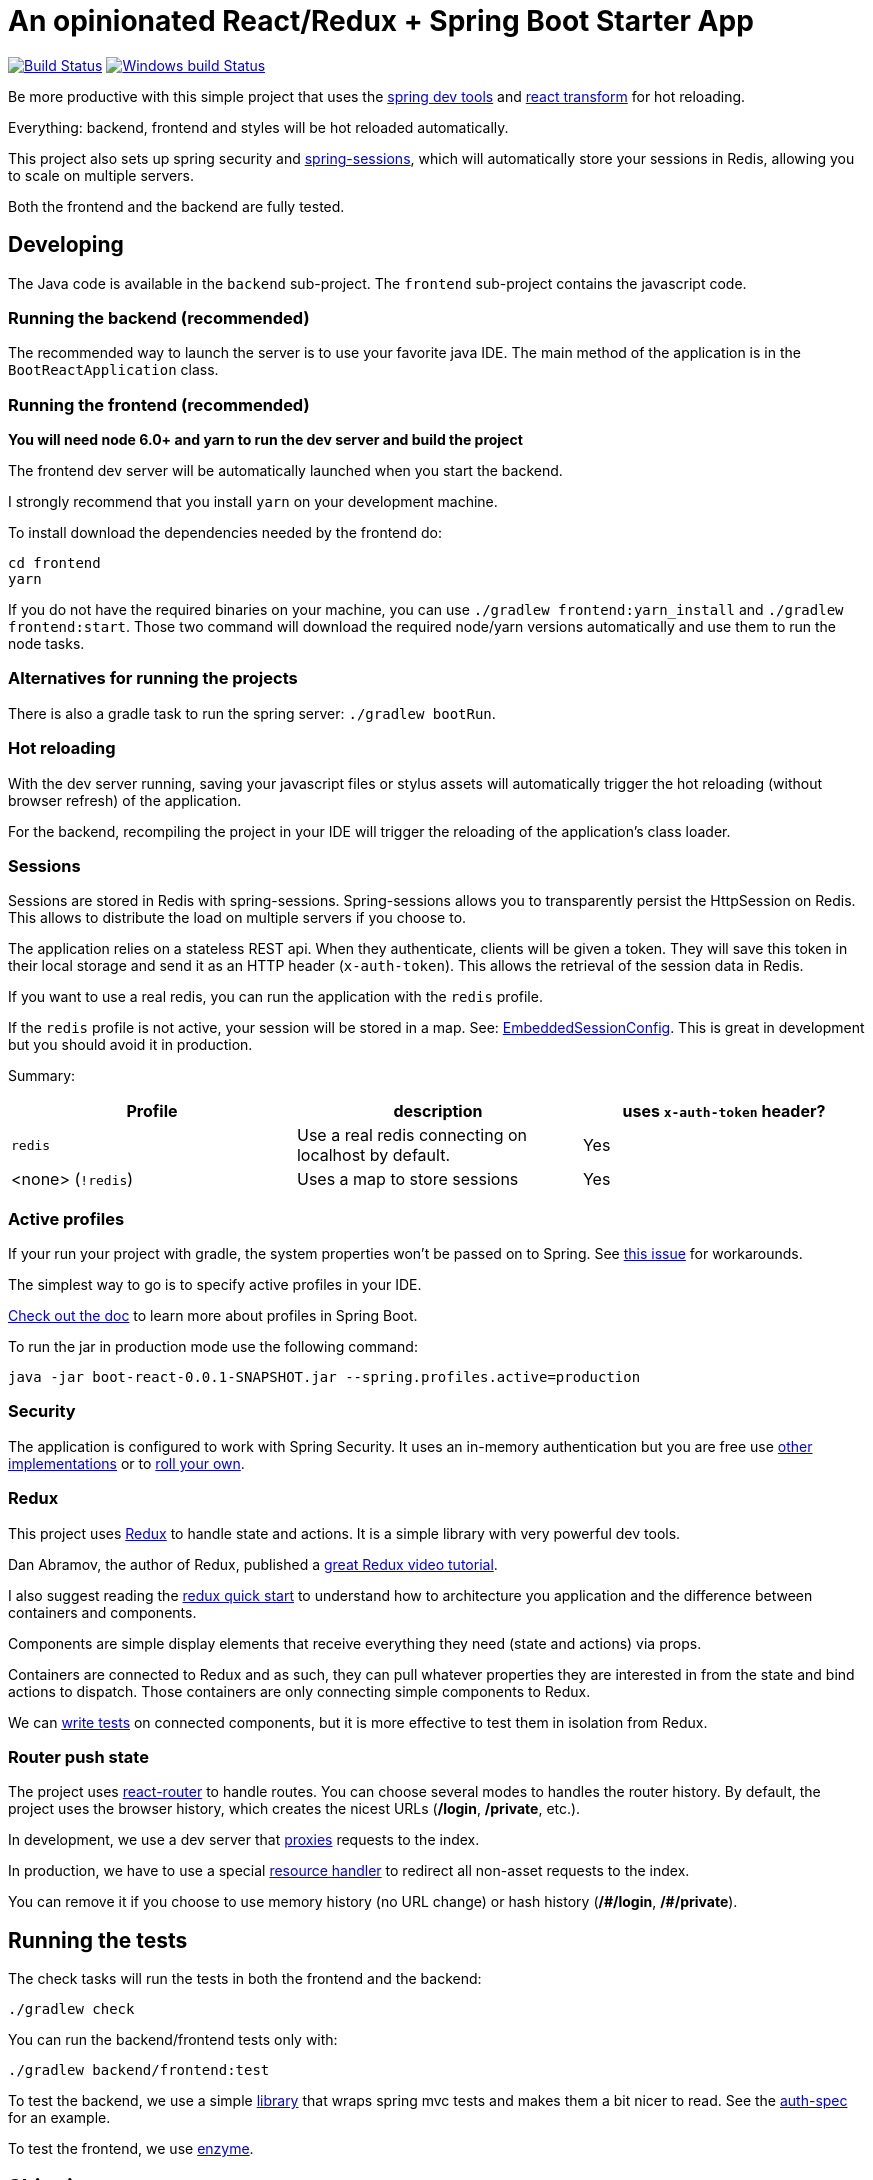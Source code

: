 # An opinionated React/Redux + Spring Boot Starter App

image:https://travis-ci.org/wlindner/ReBoot.svg?branch=master["Build Status", link="https://travis-ci.org/wlindner/ReBoot"]
image:https://ci.appveyor.com/api/projects/status/y3uw0gpo9dtec349?svg=true["Windows build Status", link="https://ci.appveyor.com/project/wlindner/ReBoot"]

Be more productive with this simple project that uses the https://spring.io/blog/2015/06/17/devtools-in-spring-boot-1-3[spring dev tools]
and https://github.com/gaearon/babel-plugin-react-transform[react transform] for hot reloading.

Everything: backend, frontend and styles will be hot reloaded automatically.

This project also sets up spring security and http://projects.spring.io/spring-session/[spring-sessions], which will
automatically store your sessions in Redis, allowing you to scale on multiple servers.

Both the frontend and the backend are fully tested.

## Developing

The Java code is available in the `backend` sub-project.
The `frontend` sub-project contains the javascript code.

### Running the backend (recommended)

The recommended way to launch the server is to use your favorite java IDE.
The main method of the application is in the `BootReactApplication` class.

### Running the frontend (recommended)

**You will need node 6.0+ and yarn to run the dev server and build the project**

The frontend dev server will be automatically launched when you start the backend.

I strongly recommend that you install `yarn` on your development machine.

To install download the dependencies needed by the frontend do:

```
cd frontend
yarn
```

If you do not have the required binaries on your machine, you can use `./gradlew frontend:yarn_install` and `./gradlew frontend:start`.
Those two command will download the required node/yarn versions automatically and use them to run the node tasks.

### Alternatives for running the projects

There is also a gradle task to run the spring server: `./gradlew bootRun`.

### Hot reloading

With the dev server running, saving your javascript files or stylus assets will automatically trigger the hot reloading
(without browser refresh) of the application.

For the backend, recompiling the project in your IDE will trigger the reloading of the application's class loader.

### Sessions

Sessions are stored in Redis with spring-sessions.
Spring-sessions allows you to transparently persist the HttpSession on Redis.
This allows to distribute the load on multiple servers if you choose to.

The application relies on a stateless REST api.
When they authenticate, clients will be given a token.
They will save this token in their local storage and send it as an HTTP header (`x-auth-token`).
This allows the retrieval of the session data in Redis.

If you want to use a real redis, you can run the application with the `redis` profile.

If the `redis` profile is not active, your session will be stored in a map.
See: https://github.com/wlindner/ReBoot/blob/master/backend/src/main/java/react/config/redis/EmbeddedSessionConfig.java[EmbeddedSessionConfig].
This is great in development but you should avoid it in production.

Summary:
|===
| Profile | description | uses `x-auth-token` header?

| `redis` | Use a real redis connecting on localhost by default. | Yes
| <none> (`!redis`) | Uses a map to store sessions | Yes
|===

### Active profiles

If your run your project with gradle, the system properties won't be passed on to Spring.
See https://github.com/spring-projects/spring-boot/issues/832[this issue] for workarounds.

The simplest way to go is to specify active profiles in your IDE.

http://docs.spring.io/spring-boot/docs/current/reference/html/boot-features-profiles.html[Check out the doc] to learn
more about profiles in Spring Boot.

To run the jar in production mode use the following command:

```
java -jar boot-react-0.0.1-SNAPSHOT.jar --spring.profiles.active=production                                                       16:57:01
```

### Security

The application is configured to work with Spring Security.
It uses an in-memory authentication but you are free use
http://docs.spring.io/spring-security/site/docs/4.0.2.RELEASE/reference/htmlsingle/#jc-authentication[other implementations]
or to http://docs.spring.io/spring-security/site/docs/4.0.2.RELEASE/reference/htmlsingle/#core-services[roll your own].

### Redux

This project uses https://github.com/rackt/react-redux[Redux] to handle state and actions.
It is a simple library with very powerful dev tools.

Dan Abramov, the author of Redux, published a https://egghead.io/series/getting-started-with-redux[great Redux video tutorial].

I also suggest reading the https://github.com/rackt/react-redux/blob/master/docs/quick-start.md[redux quick start] to understand
how to architecture you application and the difference between containers and components.

Components are simple display elements that receive everything they need (state and actions) via props.

Containers are connected to Redux and as such, they can pull whatever properties they are interested in from the state
and bind actions to dispatch.
Those containers are only connecting simple components to Redux.

We can http://rackt.github.io/redux/docs/recipes/WritingTests.html[write tests] on connected components,
but it is more effective to test them in isolation from Redux.

### Router push state

The project uses https://github.com/rackt/react-router[react-router] to handle routes.
You can choose several modes to handles the router history.
By default, the project uses the browser history,
which creates the nicest URLs (**/login**, **/private**, etc.).

In development, we use a dev server that
https://github.com/wlindner/ReBoot/blob/master/frontend/server.js#L21-L24[proxies] requests to the index.

In production, we have to use a special https://github.com/wlindner/ReBoot/blob/master/backend/src/main/java/react/config/SinglePageAppConfig.java[resource handler]
to redirect all non-asset requests to the index.

You can remove it if you choose to use memory history (no URL change) or hash history
(**/\#/login**, **/#/private**).

## Running the tests

The check tasks will run the tests in both the frontend and the backend:
```
./gradlew check
```

You can run the backend/frontend tests only with:
```
./gradlew backend/frontend:test
```

To test the backend, we use a simple https://github.com/geowarin/spring-spock-mvc[library] that wraps
spring mvc tests and makes them a bit nicer to read.
See the https://github.com/wlindner/ReBoot/blob/master/backend/src/test/groovy/react/auth/AuthenticationSpec.groovy[auth-spec]
for an example.

To test the frontend, we use https://github.com/airbnb/enzyme[enzyme].

## Shipping

This command will generate an optimized bundle and include it in the jar.

```
./gradlew clean assemble
```

The jar will be available in `./backend/build/libs/boot-react-0.0.1-SNAPSHOT.jar`

You can then launch it with:

```
java -jar -Dspring.profiles.active=production backend/build/libs/boot-react-0.0.1-SNAPSHOT.jar
```

In production, you should use a real Redis instance so, please uncomment and edit the configuration file
(`backend/src/main/resources/application.yml`).

With spring boot 1.3, you can install the application http://docs.spring.io/spring-boot/docs/current-SNAPSHOT/reference/html/deployment-install.html#deployment-service[as a linux service]

NB: each application can be assembled with the `assemble` task so you can use `frontend:assemble` or `backend:assemble`.
The backend task depends on the frontend task.
